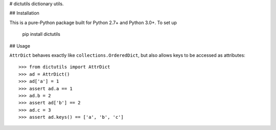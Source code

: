 # dictutils
dictionary utils.

## Installation

This is a pure-Python package built for Python 2.7+ and Python 3.0+. To set up

    pip install dictutils

## Usage

``AttrDict`` behaves exactly like ``collections.OrderedDict``, but also allows
keys to be accessed as attributes::

    >>> from dictutils import AttrDict
    >>> ad = AttrDict()
    >>> ad['a'] = 1
    >>> assert ad.a == 1
    >>> ad.b = 2
    >>> assert ad['b'] == 2
    >>> ad.c = 3
    >>> assert ad.keys() == ['a', 'b', 'c']



